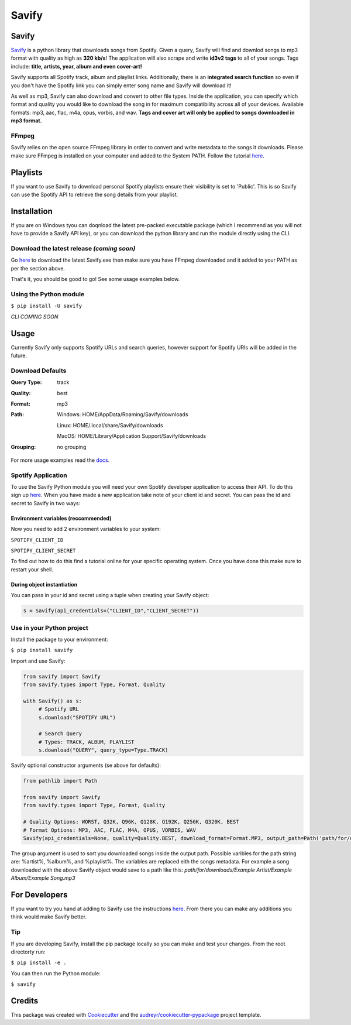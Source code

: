 ======
Savify
======

.. image:: images/savify-banner.png
     :alt: Savify

.. image:: https://img.shields.io/pypi/v/savify.svg?style=for-the-badge
     :target: https://pypi.python.org/pypi/savify
     :alt: PyPi

.. image:: https://img.shields.io/travis/LaurenceRawlings/savify.svg?style=for-the-badge
     :target: https://travis-ci.org/github/LaurenceRawlings/savify
     :alt: Build

.. image:: https://img.shields.io/readthedocs/savify?style=for-the-badge
     :target: https://savify.readthedocs.io
     :alt: Documentation Status

.. image:: https://img.shields.io/github/v/release/laurencerawlings/savify?include_prereleases&style=for-the-badge
     :target: https://github.com/laurencerawlings/savify/releases
     :alt: Release

.. image:: https://img.shields.io/github/downloads-pre/laurencerawlings/savify/latest/total?style=for-the-badge
     :target: https://github.com/laurencerawlings/savify/releases
     :alt: Downloads

.. image:: https://img.shields.io/discord/701075588466737312?style=for-the-badge
     :target: https://discordapp.com/invite/SPuPEda
     :alt: Discord

.. image:: https://img.shields.io/github/stars/laurencerawlings/savify?style=for-the-badge
     :target: https://github.com/laurencerawlings/savify/stargazers
     :alt: Stars

.. image:: https://img.shields.io/github/contributors/laurencerawlings/savify?style=for-the-badge
     :target: https://github.com/laurencerawlings/savify/graphs/contributors
     :alt: Contributors

.. image:: https://pyup.io/repos/github/LaurenceRawlings/savify/shield.svg?style=for-the-badge
     :target: https://pyup.io/repos/github/LaurenceRawlings/savify/
     :alt: Updates


Savify
======

`Savify <https://github.com/LaurenceRawlings/savify>`__ is a python
library that downloads songs from Spotify. Given a query, Savify will find
and downlod songs to mp3 format with quality as high as **320 kb/s**! 
The application will also scrape and write **id3v2 tags** to all of your 
songs. Tags include: **title, artists, year, album and even cover-art!**

Savify supports all Spotify track, album and playlist links. Additionally,
there is an **integrated search function** so even if you don't have the
Spotify link you can simply enter song name and Savify will download it!

As well as mp3, Savify can also download and convert to other file types. 
Inside the application, you can specify which format and quality you would 
like to download the song in for maximum compatibility across all of your 
devices. Available formats: mp3, aac, flac, m4a, opus, vorbis, and wav. 
**Tags and cover art will only be applied to songs downloaded in mp3 format.**


.. image:: images/donate.png
     :target: https://www.buymeacoffee.com/larry2k
     :alt: Donate

FFmpeg
------

Savify relies on the open source FFmpeg library in order to convert and
write metadata to the songs it downloads. Please make sure FFmpeg is
installed on your computer and added to the System PATH. Follow the tutorial 
`here <https://github.com/adaptlearning/adapt_authoring/wiki/Installing-FFmpeg>`__.

Playlists
=========

If you want to use Savify to download personal Spotify playlists ensure their 
visibility is set to 'Public'. This is so Savify can use the Spotify API to 
retrieve the song details from your playlist.

Installation
============

If you are on Windows tyou can doqnload the latest pre-packed executable 
package (which I recommend as you will not have to provide a Savify API key), 
or you can download the python library and run the module directly using the CLI.

Download the latest release `(coming soon)`
-------------------------------------------

Go `here <https://github.com/TechifyUK/savify/releases>`__ to download
the latest Savify.exe then make sure you have FFmpeg downloaded and it
added to your PATH as per the section above.

That's it, you should be good to go! See some usage examples below.

Using the Python module
-----------------------

``$ pip install -U savify``

`CLI COMING SOON`


Usage
=====

Currently Savify only supports Spotify URLs and search queries,
however support for Spotify URIs will be added in the future.

Download Defaults
-----------------

:Query Type: track
:Quality: best
:Format: mp3
:Path:
     Windows: HOME/AppData/Roaming/Savify/downloads

     Linux: HOME/.local/share/Savify/downloads

     MacOS: HOME/Library/Application Support/Savify/downloads
:Grouping: no grouping

For more usage examples read the `docs <https://savify.readthedocs.io>`__.

Spotify Application
-------------------

To use the Savify Python module you will need your own Spotify
developer application to access their API. To do this sign up
`here <https://developer.spotify.com/>`__. When you have made a new
application take note of your client id and secret. You can pass
the id and secret to Savify in two ways:

Environment variables (reccommended)
~~~~~~~~~~~~~~~~~~~~~~~~~~~~~~~~~~~~

Now you need to add 2 environment variables to your system:

``SPOTIPY_CLIENT_ID``

``SPOTIPY_CLIENT_SECRET``

To find out how to do this find a tutorial online for your specific
operating system. Once you have done this make sure to restart your
shell.

During object instantiation
~~~~~~~~~~~~~~~~~~~~~~~~~~~

You can pass in your id and secret using a tuple when creating your
Savify object:

.. code-block:: python

     s = Savify(api_credentials=("CLIENT_ID","CLIENT_SECRET"))


Use in your Python project
--------------------------

Install the package to your environment:

``$ pip install savify``


Import and use Savify:

.. code-block:: python

     from savify import Savify
     from savify.types import Type, Format, Quality

     with Savify() as s:
          # Spotify URL
          s.download("SPOTIFY URL")

          # Search Query
          # Types: TRACK, ALBUM, PLAYLIST
          s.download("QUERY", query_type=Type.TRACK)

Savify optional constructor arguments (se above for defaults):

.. code-block:: python

     from pathlib import Path

     from savify import Savify
     from savify.types import Type, Format, Quality

     # Quality Options: WORST, Q32K, Q96K, Q128K, Q192K, Q256K, Q320K, BEST
     # Format Options: MP3, AAC, FLAC, M4A, OPUS, VORBIS, WAV
     Savify(api_credentials=None, quality=Quality.BEST, download_format=Format.MP3, output_path=Path('path/for/downloads'), group='%artist%/%album%')

The group argument is used to sort you downloaded songs inside the 
output path. Possible varibles for the path string are: %artist%, %album%, 
and %playlist%. The variables are replaced eith the songs metadata.
For example a song downloaded with the above Savify object would
save to a path like this: 
`path/for/downloads/Example Artist/Example Album/Example Song.mp3`

For Developers
==============

If you want to try you hand at adding to Savify use the instructions
`here <CONTRIBUTING.rst>`__. From there you can make any additions you
think would make Savify better.

Tip
---

If you are developing Savify, install the pip package locally so you 
can make and test your changes. From the root directorty run:

``$ pip install -e .``

You can then run the Python module:

``$ savify``

Credits
=======

This package was created with Cookiecutter_ and the `audreyr/cookiecutter-pypackage`_ project template.

.. _Cookiecutter: https://github.com/audreyr/cookiecutter
.. _`audreyr/cookiecutter-pypackage`: https://github.com/audreyr/cookiecutter-pypackage
